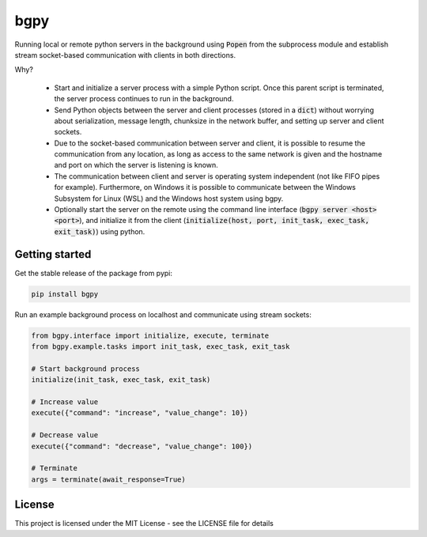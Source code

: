 
====
bgpy
====

.. image:: https://img.shields.io/pypi/v/bgpy.svg
        :target: https://pypi.python.org/pypi/bgpy

.. image:: https://github.com/munterfinger/bgpy/workflows/check/badge.svg
        :target: https://github.com/munterfinger/bgpy/actions?query=workflow%3Acheck

.. image:: https://readthedocs.org/projects/bgpy/badge/?version=latest
        :target: https://bgpy.readthedocs.io/en/latest/
        :alt: Documentation Status

.. image:: https://codecov.io/gh/munterfinger/bgpy/branch/master/graph/badge.svg
        :target: https://codecov.io/gh/munterfinger/bgpy


Running local or remote python servers in the background using :code:`Popen` from the
subprocess module and establish stream socket-based communication with clients
in both directions.

Why?

 - Start and initialize a server process with a simple Python script. Once this parent script is terminated, the server process continues to run in the background.
 - Send Python objects between the server and client processes (stored in a :code:`dict`) without worrying about serialization, message length, chunksize in the network buffer, and setting up server and client sockets.
 - Due to the socket-based communication between server and client, it is possible to resume the communication from any location, as long as access to the same network is given and the hostname and port on which the server is listening is known.
 - The communication between client and server is operating system independent (not like FIFO pipes for example). Furthermore, on Windows it is possible to communicate between the Windows Subsystem for Linux (WSL) and the Windows host system using bgpy.
 - Optionally start the server on the remote using the command line interface (:code:`bgpy server <host> <port>`), and initialize it from the client (:code:`initialize(host, port, init_task, exec_task, exit_task)`) using python.

Getting started
---------------

Get the stable release of the package from pypi:

.. code-block:: shell

    pip install bgpy


Run an example background process on localhost and communicate using stream sockets:

.. code-block:: python

    from bgpy.interface import initialize, execute, terminate
    from bgpy.example.tasks import init_task, exec_task, exit_task

    # Start background process
    initialize(init_task, exec_task, exit_task)

    # Increase value
    execute({"command": "increase", "value_change": 10})

    # Decrease value
    execute({"command": "decrease", "value_change": 100})

    # Terminate
    args = terminate(await_response=True)

License
-------

This project is licensed under the MIT License - see the LICENSE file for details